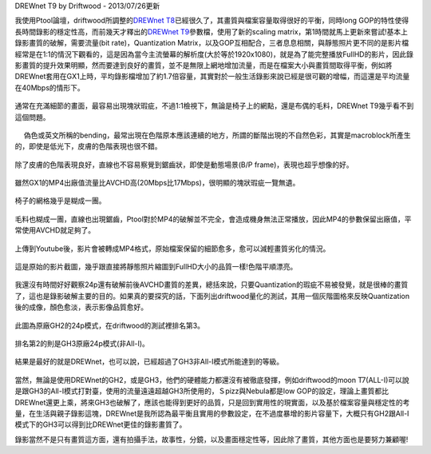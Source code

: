 .. title: GX1與GH2破解設定資訊
.. slug: ptool_settings
.. date: 20130726 20:37:20
.. tags: 學習與閱讀
.. link: 
.. description: Created at 20130726 16:18:09
.. ===================================Metadata↑================================================
.. 記得加tags: 人生省思,流浪動物,生活日記,學習與閱讀,英文,mathjax,自由的程式人生,書寫人生,理財
.. 記得加slug(無副檔名)，會以slug內容作為檔名(html檔)，同時將對應的內容放到對應的標籤裡。
.. ===================================文章起始↓================================================
.. <body>

DREWnet T9 by Driftwood - 2013/07/26更新

我使用Ptool論壇，driftwood所調整的\ `DREWnet T8`_\ 已經很久了，其畫質與檔案容量取得很好的平衡，同時long GOP的特性使得長時間錄影的穩定性高，而前幾天才釋出的\ `DREWnet T9`_\ 參數檔，使用了新的scaling matrix，第1時間就馬上更新來嘗試!基本上錄影畫質的破解，需要流量(bit rate)，Quantization Matrix，以及GOP互相配合，三者息息相關，與靜態照片更不同的是影片檔經常是在1:1的情況下觀看的，這是因為當今主流螢幕的解析度(大於等於1920x1080)，就是為了能完整播放FullHD的影片，因此錄影畫質的提升效果明顯，然而要達到良好的畫質，並不是無限上網地增加流量，而是在檔案大小與畫質間取得平衡，例如將DREWnet套用在GX1上時，平均錄影檔增加了約1.7倍容量，其實對於一般生活錄影來說已經是很可觀的增幅，而這還是平均流量在40Mbps的情形下。


.. figure:: ../../../arch_2013/files_2013/M43/ptool_settings/GX1_Drewnet_01.png
   :target: ../../../arch_2013/files_2013/M43/ptool_settings/GX1_Drewnet_01.png
   :align: center

   通常在充滿細節的畫面，最容易出現塊狀瑕疵，不過1:1檢視下，無論是椅子上的網點，還是布偶的毛料，DREWnet T9幾乎看不到這個問題。

.. figure:: ../../../arch_2013/files_2013/M43/ptool_settings/GX1_Drewnet_02.png
   :target: ../../../arch_2013/files_2013/M43/ptool_settings/GX1_Drewnet_02.png
   :align: center

　 偽色或英文所稱的bending，最常出現在色階原本應該連續的地方，所謂的斷階出現的不自然色彩，其實是macroblock所產生的，即使是低光下，皮膚的色階表現也很不錯。


.. figure:: ../../../arch_2013/files_2013/M43/ptool_settings/GX1_Drewnet_03.png
   :target: ../../../arch_2013/files_2013/M43/ptool_settings/GX1_Drewnet_03.png
   :align: center

   除了皮膚的色階表現良好，直線也不容易察覺到鋸齒狀，即使是動態場景(B/P frame)，表現也超乎想像的好。

.. figure:: ../../../arch_2013/files_2013/M43/ptool_settings/GX1_mp4_01.png
   :target: ../../../arch_2013/files_2013/M43/ptool_settings/GX1_mp4_01.png
   :align: center

   雖然GX1的MP4出廠值流量比AVCHD高(20Mbps比17Mbps)，很明顯的塊狀瑕疵一覽無遺。

.. figure:: ../../../arch_2013/files_2013/M43/ptool_settings/GX1_mp4_02.png
   :target: ../../../arch_2013/files_2013/M43/ptool_settings/GX1_mp4_02.png
   :align: center

   椅子的網格幾乎是糊成一團。

.. figure:: ../../../arch_2013/files_2013/M43/ptool_settings/GX1_mp4_03.png
   :target: ../../../arch_2013/files_2013/M43/ptool_settings/GX1_mp4_03.png
   :align: center

   毛料也糊成一團，直線也出現鋸齒，Ptool對於MP4的破解並不完全，會造成機身無法正常播放，因此MP4的參數保留出廠值，平常使用AVCHD就足夠了。

.. figure:: ../../../arch_2013/files_2013/M43/ptool_settings/29_youtube.png
   :target: ../../../arch_2013/files_2013/M43/ptool_settings/29_youtube.png
   :align: center

   上傳到Youtube後，影片會被轉成MP4格式，原始檔案保留的細節愈多，愈可以減輕畫質劣化的情況。


.. figure:: ../../../arch_2013/files_2013/M43/ptool_settings/30_GX1_MTS.png
   :target: ../../../arch_2013/files_2013/M43/ptool_settings/30_GX1_MTS.png
   :align: center

   這是原始的影片截圖，幾乎跟直接將靜態照片縮圖到FullHD大小的品質一樣!色階平順漂亮。


我還沒有時間好好觀察24p還有破解前後AVCHD畫質的差異，總括來說，只要Quantization的瑕疵不易被發覺，就是很棒的畫質了，這也是錄影破解主要的目的。如果真的要探究的話，下面列出driftwood量化的測試，其用一個灰階圖格來反映Quantization後的成像，顏色愈淡，表示影像品質愈好。

.. figure:: ../../../arch_2013/files_2013/M43/ptool_settings/23_GH2_stock_24p.png
   :target: ../../../arch_2013/files_2013/M43/ptool_settings/23_GH2_stock_24p.png
   :align: center

   此圖為原廠GH2的24p模式，在driftwood的測試裡排名第3。


.. figure:: ../../../arch_2013/files_2013/M43/ptool_settings/24_GH3_24p.png
   :target: ../../../arch_2013/files_2013/M43/ptool_settings/24_GH3_24p.png
   :align: center

   排名第2的則是GH3原廠24p模式(非All-I)。


.. figure:: ../../../arch_2013/files_2013/M43/ptool_settings/25_GH2_ClusterX.png
   :target: ../../../arch_2013/files_2013/M43/ptool_settings/25_GH2_ClusterX.png
   :align: center

   結果是最好的就是DREWnet，也可以說，已經超過了GH3非All-I模式所能達到的等級。

當然，無論是使用DREWnet的GH2，或是GH3，他們的硬體能力都還沒有被徹底發揮，例如driftwood的moon T7(ALL-I)可以說是跟GH3的All-I模式打對臺，使用的流量遠遠超越GH3所使用的，Ｓpizz與Nebula都是low GOP的設定，理論上畫質都比DREWnet還更上乘，將來GH3也破解了，應該也能得到更好的品質，只是回到實用性的現實面，以及基於檔案容量與穩定性的考量，在生活與親子錄影這塊，DREWnet是我所認為最平衡且實用的參數設定，在不過度暴增的影片容量下，大概只有GH2跟All-I模式下的GH3可以得到比DREWnet更佳的錄影畫質了。

錄影當然不是只有畫質這方面，還有拍攝手法，故事性，分鏡，以及畫面穩定性等，因此除了畫質，其他方面也是要努力兼顧喔!


.. </body>
.. <url>


.. _DREWnet T8: ../../../arch_2013/files_2013/M43/ptool_settings/seta.ini

.. _DREWnet T9: ../../../arch_2013/files_2013/M43/ptool_settings/setc.ini

.. </url>
.. <footnote>



.. </footnote>
.. <citation>



.. </citation>
.. ===================================文章結束↑/語法備忘錄↓====================================
.. 格式1: 粗體(**字串**)  斜體(*字串*)  大字(\ :big:`字串`\ )  小字(\ :small:`字串`\ )
.. 格式2: 上標(\ :sup:`字串`\ )  下標(\ :sub:`字串`\ )  ``去除格式字串``
.. 項目: #. (換行) #.　或是a. (換行) #. 或是I(i). 換行 #.  或是*. -. +. 子項目前面要多空一格
.. 插入teaser分頁: .. TEASER_END
.. 插入latex數學: 段落裡加入\ :math:`latex數學`\ 語法，或獨立行.. math:: (換行) Latex數學
.. 插入figure: .. figure:: 路徑(換):width: 寬度(換):align: left(換):target: 路徑(空行對齊)圖標
.. 插入slides: .. slides:: (空一行) 圖擋路徑1 (換行) 圖擋路徑2 ... (空一行)
.. 插入youtube: ..youtube:: 影片的hash string
.. 插入url: 段落裡加入\ `連結字串`_\  URL區加上對應的.. _連結字串: 網址 (儘量用這個)
.. 插入直接url: \ `連結字串` <網址或路徑>`_ \    (包含< >)
.. 插入footnote: 段落裡加入\ [#]_\ 註腳    註腳區加上對應順序排列.. [#] 註腳內容
.. 插入citation: 段落裡加入\ [引用字串]_\ 名字字串  引用區加上.. [引用字串] 引用內容
.. 插入sidebar: ..sidebar:: (空一行) 內容
.. 插入contents: ..contents:: (換行) :depth: 目錄深入第幾層
.. 插入原始文字區塊: 在段落尾端使用:: (空一行) 內容 (空一行)
.. 插入本機的程式碼: ..listing:: 放在listings目錄裡的程式碼檔名 (讓原始碼跟隨網站) 
.. 插入特定原始碼: ..code::python (或cpp) (換行) :number-lines: (把程式碼行數列出)
.. 插入gist: ..gist:: gist編號 (要先到github的gist裡貼上程式代碼) 
.. ============================================================================================

